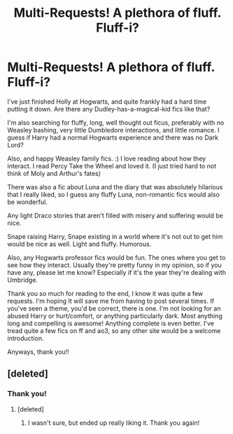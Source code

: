 #+TITLE: Multi-Requests! A plethora of fluff. Fluff-i?

* Multi-Requests! A plethora of fluff. Fluff-i?
:PROPERTIES:
:Author: justconfused0012
:Score: 3
:DateUnix: 1561806677.0
:DateShort: 2019-Jun-29
:END:
I've just finished Holly at Hogwarts, and quite frankly had a hard time putting it down. Are there any Dudley-has-a-magical-kid fics like that?

I'm also searching for fluffy, long, well thought out ficus, preferably with no Weasley bashing, very little Dumbledore interactions, and little romance. I guess if Harry had a normal Hogwarts experience and there was no Dark Lord?

Also, and happy Weasley family fics. :) I love reading about how they interact. I read Percy Take the Wheel and loved it. (I just tried hard to not think of Moly and Arthur's fates)

There was also a fic about Luna and the diary that was absolutely hilarious that I really liked, so I guess any fluffy Luna, non-romantic fics would also be wonderful.

Any light Draco stories that aren't filled with misery and suffering would be nice.

Snape raising Harry, Snape existing in a world where it's not out to get him would be nice as well. Light and fluffy. Humorous.

Also, any Hogwarts professor fics would be fun. The ones where you get to see how they interact. Usually they're pretty funny in my opinion, so if you have any, please let me know? Especially if it's the year they're dealing with Umbridge.

Thank you so much for reading to the end, I know it was quite a few requests. I'm hoping It will save me from having to post several times. If you've seen a theme, you'd be correct, there is one. I'm not looking for an abused Harry or hurt/comfort, or anything particularly dark. Most anything long and compelling is awesome! Anything complete is even better. I've tread quite a few fics on ff and ao3, so any other site would be a welcome introduction.

Anyways, thank you!!


** [deleted]
:PROPERTIES:
:Score: 1
:DateUnix: 1561832892.0
:DateShort: 2019-Jun-29
:END:

*** Thank you!
:PROPERTIES:
:Author: justconfused0012
:Score: 1
:DateUnix: 1561840606.0
:DateShort: 2019-Jun-30
:END:

**** [deleted]
:PROPERTIES:
:Score: 1
:DateUnix: 1561841224.0
:DateShort: 2019-Jun-30
:END:

***** I wasn't sure, but ended up really liking it. Thank you again!
:PROPERTIES:
:Author: justconfused0012
:Score: 1
:DateUnix: 1561893022.0
:DateShort: 2019-Jun-30
:END:
